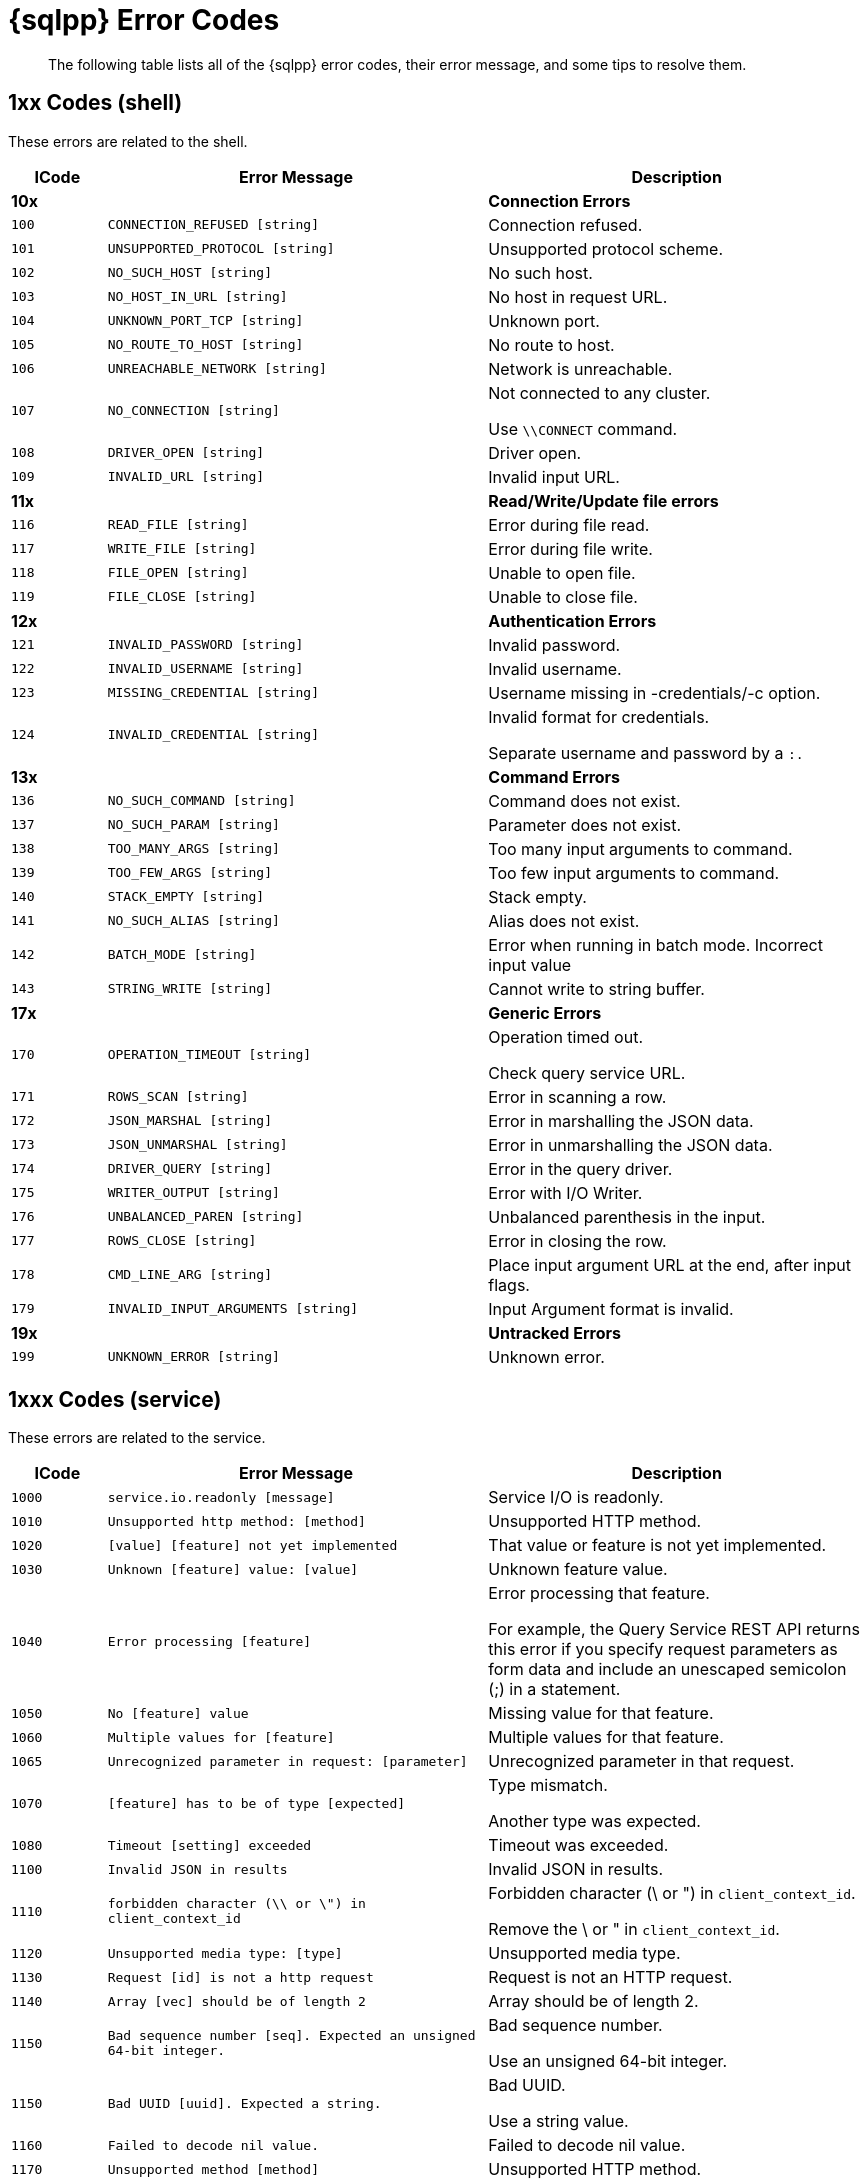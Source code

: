 = {sqlpp} Error Codes
:description: The following table lists all of the {sqlpp} error codes, their error message, and some tips to resolve them.
:page-topic-type: reference

[abstract]
{description}

== 1xx Codes (shell)

These errors are related to the shell.

[cols="1,4,4"]
|===
| ICode | Error Message | Description

| *10x*
|
| *Connection Errors*

| `100`
| `CONNECTION_REFUSED [string]`
| Connection refused.

| `101`
| `UNSUPPORTED_PROTOCOL [string]`
| Unsupported protocol scheme.

| `102`
| `NO_SUCH_HOST [string]`
| No such host.

| `103`
| `NO_HOST_IN_URL [string]`
| No host in request URL.

| `104`
| `UNKNOWN_PORT_TCP [string]`
| Unknown port.

| `105`
| `NO_ROUTE_TO_HOST [string]`
| No route to host.

| `106`
| `UNREACHABLE_NETWORK [string]`
| Network is unreachable.

| `107`
| `NO_CONNECTION [string]`
| Not connected to any cluster.

Use `\\CONNECT` command.

| `108`
| `DRIVER_OPEN [string]`
| Driver open.

| `109`
| `INVALID_URL [string]`
| Invalid input URL.

| *11x*
|
| *Read/Write/Update file errors*

| `116`
| `READ_FILE [string]`
| Error during file read.

| `117`
| `WRITE_FILE [string]`
| Error during file write.

| `118`
| `FILE_OPEN [string]`
| Unable to open file.

| `119`
| `FILE_CLOSE [string]`
| Unable to close file.

| *12x*
|
| *Authentication Errors*

| `121`
| `INVALID_PASSWORD [string]`
| Invalid password.

| `122`
| `INVALID_USERNAME [string]`
| Invalid username.

| `123`
| `MISSING_CREDENTIAL [string]`
| Username missing in -credentials/-c option.

| `124`
| `INVALID_CREDENTIAL [string]`
| Invalid format for credentials.

Separate username and password by a `:.`

| *13x*
|
| *Command Errors*

| `136`
| `NO_SUCH_COMMAND [string]`
| Command does not exist.

| `137`
| `NO_SUCH_PARAM [string]`
| Parameter does not exist.

| `138`
| `TOO_MANY_ARGS [string]`
| Too many input arguments to command.

| `139`
| `TOO_FEW_ARGS [string]`
| Too few input arguments to command.

| `140`
| `STACK_EMPTY [string]`
| Stack empty.

| `141`
| `NO_SUCH_ALIAS [string]`
| Alias does not exist.

| `142`
| `BATCH_MODE [string]`
| Error when running in batch mode.
Incorrect input value

| `143`
| `STRING_WRITE [string]`
| Cannot write to string buffer.

| *17x*
|
| *Generic Errors*

| `170`
| `OPERATION_TIMEOUT [string]`
| Operation timed out.

Check query service URL.

| `171`
| `ROWS_SCAN [string]`
| Error in scanning a row.

| `172`
| `JSON_MARSHAL [string]`
| Error in marshalling the JSON data.

| `173`
| `JSON_UNMARSHAL [string]`
| Error in unmarshalling the JSON data.

| `174`
| `DRIVER_QUERY [string]`
| Error in the query driver.

| `175`
| `WRITER_OUTPUT [string]`
| Error with I/O Writer.

| `176`
| `UNBALANCED_PAREN [string]`
| Unbalanced parenthesis in the input.

| `177`
| `ROWS_CLOSE [string]`
| Error in closing the row.

| `178`
| `CMD_LINE_ARG [string]`
| Place input argument URL at the end, after input flags.

| `179`
| `INVALID_INPUT_ARGUMENTS [string]`
| Input Argument format is invalid.

| *19x*
|
| *Untracked Errors*

| `199`
| `UNKNOWN_ERROR [string]`
| Unknown error.
|===

== 1xxx Codes (service)

These errors are related to the service.

[cols="1,4,4"]
|===
| ICode | Error Message | Description

| `1000`
| `service.io.readonly [message]`
| Service I/O is readonly.

| `1010`
| `Unsupported http method: [method]`
| Unsupported HTTP method.

| `1020`
| `[value] [feature] not yet implemented`
| That value or feature is not yet implemented.

| `1030`
| `Unknown [feature] value: [value]`
| Unknown feature value.

| `1040`
| `Error processing [feature]`
| Error processing that feature.

For example, the Query Service REST API returns this error if you specify request parameters as form data and include an unescaped semicolon (;) in a statement.

| `1050`
| `No [feature] value`
| Missing value for that feature.

| `1060`
| `Multiple values for [feature]`
| Multiple values for that feature.

| `1065`
| `Unrecognized parameter in request: [parameter]`
| Unrecognized parameter in that request.

| `1070`
| `[feature] has to be of type [expected]`
| Type mismatch.

Another type was expected.

| `1080`
| `Timeout [setting] exceeded`
| Timeout was exceeded.

| `1100`
| `Invalid JSON in results`
| Invalid JSON in results.

| `1110`
| `forbidden character (\\ or \") in client_context_id`
| Forbidden character (\ or ") in `client_context_id`.

Remove the \ or " in `client_context_id`.

| `1120`
| `Unsupported media type: [type]`
| Unsupported media type.

| `1130`
| `Request [id] is not a http request`
| Request is not an HTTP request.

| `1140`
| `Array [vec] should be of length 2`
| Array should be of length 2.

| `1150`
| `Bad sequence number [seq].
Expected an unsigned 64-bit integer.`
| Bad sequence number.

Use an unsigned 64-bit integer.

| `1150`
| `Bad UUID [uuid].
Expected a string.`
| Bad UUID.

Use a string value.

| `1160`
| `Failed to decode nil value.`
| Failed to decode nil value.

| `1170`
| `Unsupported method [method]`
| Unsupported HTTP method.
|===

== 2xxx Codes (admin)

These codes are related to the admin.

[cols="1,4,4"]
|===
| ICode | Error Message | Description

| `2130`
| `[Internal Caller message]`
| Admin endpoint error.

| `2140`
| `server is not ssl enabled`
| Server is not SSL enabled.

| `2150`
| `Not a proper creds JSON array of user/pass structures:`
| Invalid username or password.

| `2160`
| `Completed requests qualifier already set: [InternalCaller]`
| Completed requests qualifier is already set.

| `2170`
| `Completed requests qualifier can only be deployed once: [InternalCaller]`
| Completed requests qualifier can only be deployed once.

| `2180`
| `Completed requests qualifier unknown: [CondString]`
| Completed requests has an invalid argument.

| `2190`
| `Completed requests qualifier can only be deployed once: [InternalCaller]`
| Completed requests qualifier can only be deployed once.

| `2200`
| `Completed requests qualifier unknown: [CondString]`
| Completed requests has an invalid argument.

| `2210`
| _[port string]_
| Bad service port.
|===

== 3xxx Codes (parse)

These codes are related to parsing.

[cols="1,4,4"]
|===
| ICode | Error Message | Description

| `3000`
| `parse.syntax_error`
| Parse syntax error.
|===

== 4xxx Codes (plan)

These error are related to the query plan.

[cols="1,4,4"]
|===
| ICode | Error Message | Description

| `4000`
| `plan_error`
| Plan error.

| `4010`
| `[alias] term must have a name or alias`
| Term must have a name or alias.

| `4020`
| `Duplicate [termType] alias [alias]`
| Duplicate alias.

| `4025`
| `Unknown [termType] for alias [keyFor]`
| Unknown for alias.

| `4030`
| `FROM in correlated subquery must have USE KEYS clause: FROM [keyspace]`
| FROM in correlated subquery must have USE KEYS clause.

| `4040`
| `No such prepared statement: [name]`
| No such prepared statement.

| `4050`
| `Unrecognizable prepared statement`
| Unrecognizable prepared statement.

| `4060`
| `Unable to add name: [msg]`
| Unable to add prepared name.

| `4070`
| `Unable to decode prepared statement`
| Unable to decode prepared statement.

| `4080`
| `Encoded plan parameter does not match encoded plan of [name]`
| Encoded plan parameter does not match this encoded plan.

| `4090`
| `Prepared name in encoded plan parameter is not [name]`
| Prepared name in encoded plan parameter is mismatched.

| *41xx*
|
|

| `4100`
| `No index available for join term [alias]`
| No index available for this JOIN term.

| `4110`
| `[alias] term should not have USE KEYS`
| This should not have USE KEYS.

| *42xx*
|
|

| `4210`
| `Expression must be a group key or aggregate: [expr]`
| This expression must be a group key or aggregate.

| *43xx*
|
|

| `4300`
| `The index [idx] already exists.`
| The index already exists.

| `4310`
| `META() in query with multiple FROM terms requires an argument.`
| META() in query with multiple FROM terms requires an argument.

| `4320`
| `DESC option in the index keys is not supported by indexer.`
| DESC option in the index keys is not supported by indexer.

| `4321`
| `Plan error: [msg]`
| Plan internal error.
|===

== 5000 & 9999 Codes (errors)

These are general errors.

[cols="1,4,4"]
|===
| ICode | Error Message | Description

| `5000`
| `Internal Error`
| Internal error.

| `9999`
| `not_implemented`
| The feature is not implemented in this edition.

(For example, you attempted to use an Enterprise Edition-only feature in Couchbase Server Community Edition.)
|===

== 5xxx Codes (exec)

These codes are related to the execution.

[cols="1,4,4"]
|===
| ICode | Error Message | Description

| `5001`
| `execution.panic`
| Execution panic.

| `5002`
| `execution.internal_error`
| Internal error during execution.

| `5003`
| `Execution parameter error`
| Cannot have both USING clause and request parameters.

| `5010`
| `execution.evaluation_error`
| Evaluation error.

| `5015`
| `execution.explain_error`
| Explain error.

| `5020`
| `execution.group_update_error`
| Group update error.

| `5030`
| `execution.invalid_value_error`
| Invalid value.

| `5035`
| `Out of range evaluating [termType]`
| Out of range.

| `5040`
| `execution.duplicate_final_group`
| Duplicate final group.

| `5050`
| `No INSERT key for [value]`
| No INSERT key.

| `5060`
| `No INSERT value for [value]`
| No INSERT value.

| `5070`
| `Cannot INSERT non-string key [key] of type [type]`
| Cannot INSERT non-string key of the type used.

| `5072`
| `No UPSERT key for [value]`
| No UPSERT key for value used.

| `5075`
| `No UPSERT value for [value]`
| No UPSERT value.

| `5078`
| `Cannot UPSERT non-string key [value] of type [type]`
| Cannot UPSERT non-string key of the type used.

| `5080`
| `DELETE alias [alias] not found in item.`
| DELETE alias not found in item.

| `5090`
| `DELETE alias [alias] has no metadata in item.`
| DELETE alias has no metadata in item.

| *51xx*
|
|

| `5100`
| `UPDATE alias [alias] not found in item.`
| UPDATE alias not found in item.

| `5110`
| `UPDATE alias [alias] has no metadata in item.`
| UPDATE alias has no metadata in item.

| `5120`
| `Missing UPDATE clone.`
| Missing UPDATE clone.

| `5180`
| `Invalid UNNEST position of type [type]`
| Invalid UNNEST position.

| `5190`
| `execution.scan_vector_too_many_scanned_vectors`
| Too many scanned vectors.

The `scan_vector` parameter should not be used for queries accessing more than one keyspace.
Use `scan_vectors` instead.

| *52xx*
|
|

| `5200`
| `Unable to find a value for key [key]`
| Unable to find a value for the given key.

| `5210`
| `Unable to find user [user]`
| User not found.

| `5220`
| `Role [role] requires a keyspace.`
| Role requires a keyspace.

| `5230`
| `Role [role] does not take a keyspace.`
| Role does not take a keyspace.

| `5240`
| `Keyspace [keyspace] is not valid.`
| Keyspace is not valid.

| `5250`
| `Role [role] is not valid.`
| Role is not valid.

| `5260`
| `User [user] already has role [role]`
| User already has this role.

| `5270`
| `User [user] did not have role [role]`
| User did not have this role.

| `5280`
| `User [user] has no roles.
Connecting with this user may not be possible.`
| User has no roles and may not be possible to connect with.

| *55xx*
|
|

| `5500`
| `Request has exceeded memory quota`
a| The query request exceeded the set Query Memory Quota.

You can set a memory quota with the Couchbase Server UI, the REST API, or the CLI.
For more information, see xref:n1ql:n1ql-manage/query-settings.adoc[].

* To set a memory quota with the UI, see xref:manage:manage-settings/general-settings.adoc#query-settings[Query Settings] in the General settings for Couchbase Server.
* To set a memory quota with the REST API, see the cluster-level xref:n1ql:n1ql-manage/query-settings.adoc#queryMemoryQuota[queryMemoryQuota] setting.
* To set a memory quota with the CLI, see xref:cli:cbcli/couchbase-cli-setting-query.adoc[setting-query] in the CLI Reference.
|===

== 10xxx Codes (ds_auth)

These errors are related to the Datastore authentication.

[cols="1,4,4"]
|===
| ICode | Error Message | Description

| `10000`
| `Unable to authorize user.`
| Unable to authorize user.
|===

== 11xxx Codes (ds_sys)

These errors are related to the Datastore system.

[cols="1,4,4"]
|===
| ICode | Error Message | Description

| `11000`
| `datastore.system.generic_error`
| System Datastore error.

| `11001`
| `Datastore : namespace not found [msg]`
| System Datastore: Namespace not found.

| `11002`
| `Keyspace not found [msg]`
| System Datastore: Keyspace not found.

| `11003`
| `System datastore : Not implemented [msg]`
| System Datastore: Not implemented.

| `11004`
| `System datastore : Not supported [msg]`
| System Datastore: Not supported.

| `11005`
| `System datastore : Index not found [msg]`
| System Datastore: Index not found.

| `11006`
| `System datastore : This index cannot be dropped [msg]`
| System Datastore: This index cannot be dropped.

| `11007`
| `System datastore : Statement not found [msg]`
| System Datastore: Statement not found.

| `11008`
| `System datastore : [op] on [keyspace] failed`
| System Datastore: Remote warning.

| `11009`
| `System datastore : unable to retrieve user roles from server`
| System Datastore: Unable to retrieve user roles from server.

| `11010`
| `System datastore : unable to update user information in server`
| System Datastore: Unable to update user information in server.

| `11011`
| `One or more documents were excluded from the [keyspace] bucket because of insufficient user permissions.`
| One or more documents were excluded from the bucket because of insufficient user permissions.

| `11012`
| `System datastore : key [key] is not of the correct format for keyspace [keyspace]`
| System datastore: A key is not of the correct format for the keyspace.
|===

== 12xxx Codes (ds_cb)

These errors are related to the Couchbase Datastore.

[cols="1,4,4"]
|===
| ICode | Error Message | Description

| `12000`
| `Cannot connect [msg]`
| Cannot connect.

| `12001`
| `Cannot parse url [msg]`
| Cannot parse URL.

| `12002`
| `Namespace not found [msg]`
| Namespace not found.

| `12003`
| `Keyspace not found [msg]`
| Keyspace not found.

| `12004`
| `Primary Index not found [msg]`
| Primary index not found.

| `12005`
| `Indexer not implemented [msg]`
| Indexer not implemented

| `12006`
| `Failed to get keyspace count [msg]`
| Failed to get Keyspace count.

| `12007`
| `No keys to fetch [msg]`
| No keys to fetch.

| `12008`
| `Error performing bulk get operation [msg]`
| Error performing bulk GET operation.

| `12009`
| `DML Error, possible causes include CAS mismatch or concurrent modification [msg]`
| DML error.

CAS mismatch or concurrent modification.

| `12010`
| `No keys to insert [msg]`
| No keys to insert.

| `12011`
| `datastore.couchbase.delete_failed`
| Couchbase Datastore delete failed.

| `12012`
| `Failed to load indexes [msg]`
| Failed to load indexes.

| `12013`
| `This bucket type is not supported [msg]`
| This keyspace type is not supported.

| `12014`
| `datastore.couchbase.index_state_error`
| Invalid datastore index state.

| `12015`
| `datastore.couchbase.index_scan_timeout`
| Index scan timed out.

| `12016`
| `Index Not Found`
| Index not found.

| `12017`
| `Error getting random entry from keyspace [msg]`
| Error getting random entry from Keyspace.

| `12018`
| `Unable to initialize authorization system as required`
| Unable to initialize authorization system as required.
|===

== 13xxx Codes (ds_view)

These errors are related to the Datastore view.

[cols="1,4,4"]
|===
| ICode | Error Message | Description

| `13000`
| `Failed to create view [msg]`
| Failed to create view.

| `13001`
| `View Index not found [msg]`
| View Index not found.

| `13002`
|
| _[not used]_

| `13003`
| `View index exists [msg]`
| View index already exists.

| `13004`
| `Views not allowed for WITH keyword [msg]`
| Views not allowed with keyword WITH.

| `13005`
| `View indexes not supported [msg]`
| View indexes not supported.

| `13006`
| `Failed to drop index [msg]`
| Failed to drop index.

| `13007`
| `Failed to access view [msg]`
| Failed to access view.

| `13008`
| `Failed to load indexes for keyspace [msg]`
| Failed to load indexes for keyspace.

| `13009`
| `Unable to store the view definition.`
| Unable to store the view definition.

Not all index target expressions are supported.
Check whether the JavaScript of the view definition is valid.
The map function has been output to `query_log`.

| `13010`
| `No user supplied for query.`
| No user supplied for the query.

| `13011`
| `Invalid username/password.`
| Invalid username or password.

| `13012`
| `Error retrieving cluster [msg]`
| Error retrieving cluster.

| `13013`
| `Unable to retrieve roles from server.`
| Unable to retrieve roles from server.

| `13014`
| `datastore.couchbase.insufficient_credentials`
| Datastore: Insufficient credentials
|===

== 14xxx Codes (ds_gsi)

These errors are related to the Datastore Global Secondary Index.

[cols="1,4,4"]
|===
| ICode | Error Message | Description

| `14000`
| `Unacceptable size for index scan: [size]`
| Unacceptable size for index scan.
|===

== 15xxx Codes (ds_file)

These errors are related to the Datastore files.

[cols="1,4,4"]
|===
| ICode | Error Message | Description

| `15000`
| `Error in file datastore [msg]`
| Error in file datastore.

| `15001`
| `Namespace not found [msg]`
| Namespace not found.

| `15002`
| `Keyspace not found [msg]`
| Keyspace not found.

| `15003`
| `Duplicate Namespace [msg]`
| Duplicate Namespace.

Rename one of the Namespaces.

| `15004`
| `Duplicate Keyspace [msg]`
| Duplicate Keyspace.

Rename one of the Keyspaces.

| `15005`
| `No keys to insert [msg]`
| No keys to insert.

| `15006`
| `Key Exists [msg]`
| Key exists.

| `15007`
| `DML Error [msg]`
| DML error.

| `15008`
| `Keyspace path must be a directory [msg]`
| Keyspace path must be a directory.

| `15009`
| `Index not found [msg]`
| Index not found.

| `15010`
| `Operation not supported [msg]`
| Operation not supported.

| `15011`
| `Primary Index cannot be dropped [msg]`
| Primary index cannot be dropped.
|===

== 16xxx Codes (ds_other)

These error are related to other Datastore aspects.

[cols="1,4,4"]
|===
| ICode | Error Message | Description

| `16000`
| `datastore.other.datastore_generic_error`
| Error in Datastore.

| `16001`
| `datastore.other.namespace_not_found`
| Datastore Namespace not found.

| `16002`
| `datastore.other.keyspace_not_found`
| Datastore Keyspace not found.

| `16003`
| `datastore.other.not_implemented`
| Not implemented.

| `16004`
| `datastore.other.idx_not_found`
| Datastore Index not found.

| `16005`
| `Index Cannot be dropped [msg]`
| Index cannot be dropped.

| `16006`
| `Not supported for this datastore [msg]`
| Not supported for this Datastore.

| `16007`
| `Key not found [msg]`
| Key not found.

| `16020`
| `Inferencer not found [msg]`
| Inferencer not found.
|===
